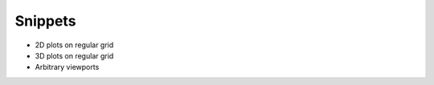 ========
Snippets
========

* 2D plots on regular grid
* 3D plots on regular grid
* Arbitrary viewports
